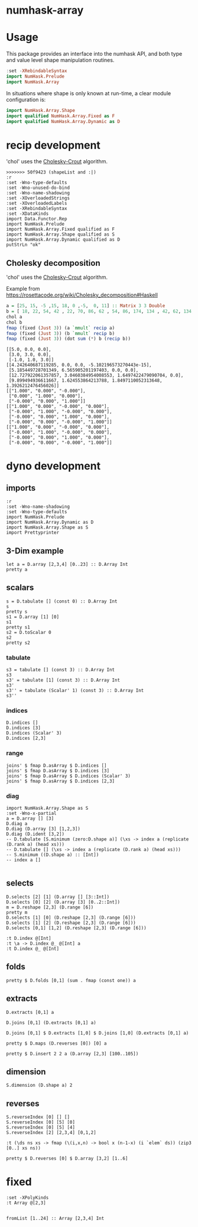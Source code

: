 

* numhask-array

[[https://hackage.haskell.org/package/numhask-array][file:https://img.shields.io/hackage/v/numhask-array.svg]] [[https://github.com/tonyday567/numhask-array/actions?query=workflow%3Ahaskell-ci][file:https://github.com/tonyday567/numhask-array/workflows/haskell-ci/badge.svg]]

* Usage

This package provides an interface into the numhask API, and both type and value level shape manipulation routines.

#+begin_src haskell
:set -XRebindableSyntax
import NumHask.Prelude
import NumHask.Array
#+end_src

In situations where shape is only known at run-time, a clear module configuration is:

#+begin_src haskell
import NumHask.Array.Shape
import qualified NumHask.Array.Fixed as F
import qualified NumHask.Array.Dynamic as D
#+end_src

* recip development

'chol' uses the [[https://en.wikipedia.org/wiki/Cholesky_decomposition#The_Cholesky_algorithm][Cholesky-Crout]] algorithm.

#+begin_src haskell-ng :results output :exports both
>>>>>>> 50f9423 (shapeList and :|)
:r
:set -Wno-type-defaults
:set -Wno-unused-do-bind
:set -Wno-name-shadowing
:set -XOverloadedStrings
:set -XOverloadedLabels
:set -XRebindableSyntax
:set -XDataKinds
import Data.Functor.Rep
import NumHask.Prelude
import NumHask.Array.Fixed qualified as F
import NumHask.Array.Shape qualified as S
import NumHask.Array.Dynamic qualified as D
putStrLn "ok"
#+end_src

** Cholesky decomposition

'chol' uses the [[https://en.wikipedia.org/wiki/Cholesky_decomposition#The_Cholesky_algorithm][Cholesky-Crout]] algorithm.

Example from https://rosettacode.org/wiki/Cholesky_decomposition#Haskell

#+begin_src haskell :results output :exports both
a = [25, 15, -5 ,15, 18, 0 ,-5,  0, 11] :: Matrix 3 3 Double
b = [ 18, 22, 54, 42 , 22, 70, 86, 62 , 54, 86, 174, 134 , 42, 62, 134, 106] :: Matrix 4 4 Double
chol a
chol b
fmap (fixed (Just 3)) (a `mmult` recip a)
fmap (fixed (Just 3)) (b `mmult` recip b)
fmap (fixed (Just 3)) (dot sum (*) b (recip b))
#+end_src

#+RESULTS:
#+begin_example
[[5.0, 0.0, 0.0],
 [3.0, 3.0, 0.0],
 [-1.0, 1.0, 3.0]]
[[4.242640687119285, 0.0, 0.0, -5.102196573270443e-15],
 [5.185449728701349, 6.565905201197403, 0.0, 0.0],
 [12.727922061357857, 3.0460384954008553, 1.6497422479090704, 0.0],
 [9.899494936611667, 1.624553864213788, 1.8497110052313648, 1.3926212476456026]]
[["1.000", "0.000", "-0.000"],
 ["0.000", "1.000", "0.000"],
 ["-0.000", "0.000", "1.000"]]
[["1.000", "0.000", "-0.000", "0.000"],
 ["-0.000", "1.000", "-0.000", "0.000"],
 ["-0.000", "0.000", "1.000", "0.000"],
 ["-0.000", "0.000", "-0.000", "1.000"]]
[["1.000", "0.000", "-0.000", "0.000"],
 ["-0.000", "1.000", "-0.000", "0.000"],
 ["-0.000", "0.000", "1.000", "0.000"],
 ["-0.000", "0.000", "-0.000", "1.000"]]
#+end_example

* dyno development

** imports

#+begin_src haskell-ng :results output
:r
:set -Wno-name-shadowing
:set -Wno-type-defaults
import NumHask.Prelude
import NumHask.Array.Dynamic as D
import NumHask.Array.Shape as S
import Prettyprinter
#+end_src

#+RESULTS:
: [1 of 5] Compiling NumHask.Array.Shape ( src/NumHask/Array/Shape.hs, interpreted ) [Source file changed]
: Ok, five modules loaded.

** 3-Dim example

#+begin_src haskell-ng :results output
let a = D.array [2,3,4] [0..23] :: D.Array Int
pretty a
#+end_src

#+RESULTS:
: [[[0,1,2,3],
:   [4,5,6,7],
:   [8,9,10,11]],
:  [[12,13,14,15],
:   [16,17,18,19],
:   [20,21,22,23]]]

** scalars

#+begin_src haskell-ng :results output
s = D.tabulate [] (const 0) :: D.Array Int
s
pretty s
s1 = D.array [1] [0]
s1
pretty s1
s2 = D.toScalar 0
s2
pretty s2
#+end_src

*** tabulate

#+begin_src haskell-ng :results output
s3 = tabulate [] (const 3) :: D.Array Int
s3
s3' = tabulate [1] (const 3) :: D.Array Int
s3'
s3'' = tabulate (Scalar' 1) (const 3) :: D.Array Int
s3''
#+end_src

#+RESULTS:
: Array {toShape = [], toVector = [3]}
: Array {toShape = [1], toVector = [3]}
: Array {toShape = [1], toVector = [3]}

*** indices

#+begin_src haskell-ng :results output
D.indices []
D.indices [3]
D.indices (Scalar' 3)
D.indices [2,3]
#+end_src

#+RESULTS:
: Array {toShape = [], toVector = [[]]}
: Array {toShape = [3], toVector = [[0],[1],[2]]}
: Array {toShape = [3], toVector = [Scalar' 0,Scalar' 1,Scalar' 2]}
: Array {toShape = [2,3], toVector = [[0,0],[0,1],[0,2],[1,0],[1,1],[1,2]]}

*** range

#+begin_src haskell-ng :results output
joins' $ fmap D.asArray $ D.indices []
joins' $ fmap D.asArray $ D.indices [3]
joins' $ fmap D.asArray $ D.indices (Scalar' 3)
joins' $ fmap D.asArray $ D.indices [2,3]
#+end_src

#+RESULTS:
: Array {toShape = [0], toVector = []}
: Array {toShape = [3,1], toVector = [0,1,2]}
: Array {toShape = [3], toVector = [0,1,2]}
: Array {toShape = [2,3,2], toVector = [0,0,0,1,0,2,1,0,1,1,1,2]}

*** diag

#+begin_src haskell-ng :results output
import NumHask.Array.Shape as S
:set -Wno-x-partial
a = D.array [] [3]
D.diag a
D.diag (D.array [3] [1,2,3])
D.diag (D.ident [3,2])
-- D.tabulate [S.minimum (zero:D.shape a)] (\xs -> index a (replicate (D.rank a) (head xs)))
-- D.tabulate [] (\xs -> index a (replicate (D.rank a) (head xs)))
-- S.minimum ((D.shape a) :: [Int])
-- index a []

#+end_src

#+RESULTS:
: Array {toShape = [], toVector = [3]}
: Array {toShape = [3], toVector = [1,2,3]}
: Array {toShape = [2], toVector = [1,1]}

** selects

#+begin_src haskell-ng :results output
D.selects [2] [1] (D.array [] [3::Int])
D.selects [0] [2] (D.array [3] [0..2::Int])
m = D.reshape [2,3] (D.range [6])
pretty m
D.selects [1] [0] (D.reshape [2,3] (D.range [6]))
D.selects [1] [2] (D.reshape [2,3] (D.range [6]))
D.selects [0,1] [1,2] (D.reshape [2,3] (D.range [6]))
#+end_src

#+RESULTS:
: Array {toShape = [], toVector = [3]}
: Array {toShape = [], toVector = [2]}
: [[0,1,2],
:  [3,4,5]]
: Array {toShape = [2], toVector = [0,3]}
: Array {toShape = [2], toVector = [2,5]}
: Array {toShape = [], toVector = [5]}

#+begin_src haskell-ng :results output
:t D.index @[Int]
:t \a -> D.index @_ @[Int] a
:t D.index @_ @[Int]
#+end_src

#+RESULTS:
: D.index @[Int] :: FromVector [Int] Int => D.Array a -> [Int] -> a
: \a -> D.index @_ @[Int] a
:   :: FromVector w Int => D.Array [Int] -> w -> [Int]
: D.index @_ @[Int]
:   :: FromVector w Int => D.Array [Int] -> w -> [Int]

** folds



#+begin_src haskell-ng :results output
pretty $ D.folds [0,1] (sum . fmap (const one)) a
#+end_src

#+RESULTS:
#+begin_example
<interactive>:193:18: error: [GHC-83865]
    • Couldn't match expected type: D.Array Int -> b0
                  with actual type: [a1]
    • In the first argument of ‘D.folds’, namely ‘[0, 1]’
      In the second argument of ‘($)’, namely
        ‘D.folds [0, 1] (sum . fmap (const one)) a’
      In the expression:
        pretty $ D.folds [0, 1] (sum . fmap (const one)) a

<interactive>:193:25: error: [GHC-83865]
    • Couldn't match type ‘(->) (f0 a0)’ with ‘[]’
      Expected: [Int]
        Actual: f0 a0 -> Int
    • Probable cause: ‘(.)’ is applied to too few arguments
      In the second argument of ‘D.folds’, namely
        ‘(sum . fmap (const one))’
      In the second argument of ‘($)’, namely
        ‘D.folds [0, 1] (sum . fmap (const one)) a’
      In the expression:
        pretty $ D.folds [0, 1] (sum . fmap (const one)) a
#+end_example


** extracts

#+begin_src haskell-ng :results output
D.extracts [0,1] a
#+end_src

#+RESULTS:
: Array {toShape = [2,3], toVector = [Array {toShape = [4], toVector = [0,1,2,3]},Array {toShape = [4], toVector = [4,5,6,7]},Array {toShape = [4], toVector = [8,9,10,11]},Array {toShape = [4], toVector = [12,13,14,15]},Array {toShape = [4], toVector = [16,17,18,19]},Array {toShape = [4], toVector = [20,21,22,23]}]}

#+begin_src haskell-ng :results output
D.joins [0,1] (D.extracts [0,1] a)
#+end_src

#+RESULTS:
: Array {toShape = [2,3,4], toVector = [0,1,2,3,4,5,6,7,8,9,10,11,12,13,14,15,16,17,18,19,20,21,22,23]}

#+begin_src haskell-ng :results output
D.joins [0,1] $ D.extracts [1,0] $ D.joins [1,0] (D.extracts [0,1] a)
#+end_src

#+RESULTS:
: Array {toShape = [2,3,4], toVector = [0,1,2,3,4,5,6,7,8,9,10,11,12,13,14,15,16,17,18,19,20,21,22,23]}

#+begin_src haskell-ng :results output
pretty $ D.maps (D.reverses [0]) [0] a
#+end_src

#+RESULTS:
: [[[0,1,2,3],
:   [4,5,6,7],
:   [8,9,10,11]],
:  [[12,13,14,15],
:   [16,17,18,19],
:   [20,21,22,23]]]

#+begin_src haskell-ng :results output
pretty $ D.insert 2 2 a (D.array [2,3] [100..105])
#+end_src

#+RESULTS:
: [[[0,1,100,2,3],
:   [4,5,101,6,7],
:   [8,9,102,10,11]],
:  [[12,13,103,14,15],
:   [16,17,104,18,19],
:   [20,21,105,22,23]]]

** dimension

#+begin_src haskell-ng :results output
S.dimension (D.shape a) 2
#+end_src

#+RESULTS:
: 4

** reverses

#+begin_src haskell-ng :results output
S.reverseIndex [0] [] []
S.reverseIndex [0] [5] [0]
S.reverseIndex [0] [5] [4]
S.reverseIndex [2] [2,3,4] [0,1,2]
#+end_src

#+RESULTS:
: []
: [4]
: [0]
: [0,1,1]

#+begin_src haskell-ng :results output
:t (\ds ns xs -> fmap (\(i,x,n) -> bool x (n-1-x) (i `elem` ds)) (zip3 [0..] xs ns))
#+end_src

#+RESULTS:
: (\ds ns xs -> fmap (\(i,x,n) -> bool x (n-1-x) (i `elem` ds)) (zip3 [0..] xs ns))
:   :: (Subtractive b, Foldable t, Eq a, Num b, Num a, Enum a) =>
:      t a -> [b] -> [b] -> [b]

#+begin_src haskell-ng :results output
pretty $ D.reverses [0] $ D.array [3,2] [1..6]
#+end_src

#+RESULTS:
: [[5,6],
:  [3,4],
:  [1,2]]

* fixed

#+begin_src haskell-ng :results output
:set -XPolyKinds
:t Array @[2,3]

#+end_src

#+RESULTS:
: Array @[2,3] :: Data.Vector.Vector a -> Array [2, 3] a

#+begin_src haskell-ng :results output
fromList [1..24] :: Array [2,3,4] Int
#+end_src

#+RESULTS:
: [[[1, 2, 3, 4],
:   [5, 6, 7, 8],
:   [9, 10, 11, 12]],
:  [[13, 14, 15, 16],
:   [17, 18, 19, 20],
:   [21, 22, 23, 24]]]
